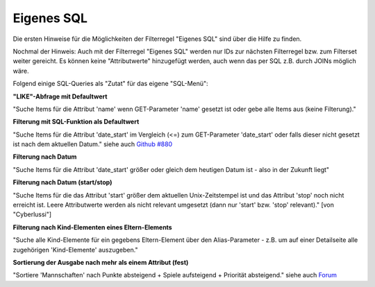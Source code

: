 .. _rst_cookbook_filter_custom-sql:

Eigenes SQL
===========

Die ersten Hinweise für die Möglichkeiten der Filterregel
"Eigenes SQL" sind über die |img_about| Hilfe zu finden.

Nochmal der Hinweis: Auch mit der Filterregel "Eigenes SQL"
werden nur IDs zur nächsten Filterregel bzw. zum Filterset
weiter gereicht. Es können keine "Attributwerte" hinzugefügt
werden, auch wenn das per SQL z.B. durch JOINs möglich wäre.

Folgend einige SQL-Queries als "Zutat" für das eigene "SQL-Menü":


**"LIKE"-Abfrage mit Defaultwert**

"Suche Items für die Attribut 'name' wenn GET-Parameter 'name' 
gesetzt ist oder gebe alle Items aus (keine Filterung)."

.. code-block:: php
   :linenos:
   
   SELECT id 
   FROM {{table}} 
   WHERE name LIKE (CONCAT('%',{{param::get?name=name&default=%%}},'%')) 


**Filterung mit SQL-Funktion als Defaultwert**

"Suche Items für die Attribut 'date_start' im Vergleich (<=) zum GET-Parameter
'date_start' oder falls dieser nicht gesetzt ist nach dem aktuellen Datum."
siehe auch `Github #880 <https://github.com/MetaModels/core/issues/880#issue-103936641>`_

.. code-block:: php
   :linenos:
   
   SELECT id
   FROM {{table}} 
   WHERE FROM_UNIXTIME(`date_start`) <= IF({{param::get?name=date_start}},{{param::get?name=date_start}}, CURDATE()) 
   ORDER BY von_datum DESC 
   LIMIT 1


**Filterung nach Datum**

"Suche Items für die Attribut 'date_start' größer oder gleich dem 
heutigen Datum ist - also in der Zukunft liegt"

.. code-block:: php
   :linenos:
   
   SELECT id 
   FROM {{table}} 
   WHERE FROM_UNIXTIME(`date_start`) >= CURDATE()


**Filterung nach Datum (start/stop)**

"Suche Items für die das Attribut 'start' größer dem aktuellen 
Unix-Zeitstempel ist und das Attribut 'stop' noch nicht erreicht ist. 
Leere Attributwerte werden als nicht relevant umgesetzt (dann nur 
'start' bzw. 'stop' relevant)." [von "Cyberlussi"]

.. code-block:: php
   :linenos:
   
   SELECT id
   FROM {{table}}
   WHERE ({{table}}.start IS NULL OR {{table}}.start = '' OR 
   {{table}}.start<UNIX_TIMESTAMP()) AND ({{table}}.stop IS NULL OR 
   {{table}}.stop='' OR {{table}}.stop > UNIX_TIMESTAMP())


**Filterung nach Kind-Elementen eines Eltern-Elements**

"Suche alle Kind-Elemente für ein gegebens Eltern-Element über den Alias-Parameter
- z.B. um auf einer Detailseite alle zugehörigen 'Kind-Elemente' auszugeben."

.. code-block:: php
   :linenos:
   
   SELECT id 
   FROM mm_child
   WHERE pid = (
     SELECT id 
     FROM mm_parent
     WHERE
     parent_alias={{param::get?name=auto_item}}
   )  

**Sortierung der Ausgabe nach mehr als einem Attribut (fest)**

"Sortiere 'Mannschaften' nach Punkte absteigend + Spiele aufsteigend +
Priorität absteigend."
siehe auch `Forum <https://community.contao.org/de/showthread.php?62625-Zweite-Sortierung>`_

.. code-block:: php
   :linenos:
   
   SELECT id 
   FROM mm_mannschaft
   ORDER BY punkte DESC, spiele ASC, prio DESC


.. |img_about| image:: /_img/icons/about.png

